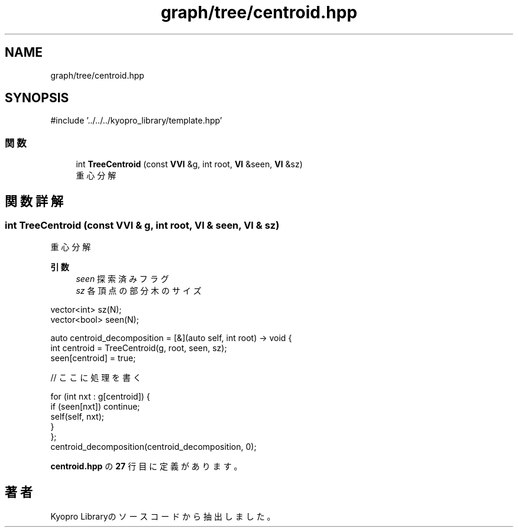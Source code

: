 .TH "graph/tree/centroid.hpp" 3 "Kyopro Library" \" -*- nroff -*-
.ad l
.nh
.SH NAME
graph/tree/centroid.hpp
.SH SYNOPSIS
.br
.PP
\fR#include '\&.\&./\&.\&./\&.\&./kyopro_library/template\&.hpp'\fP
.br

.SS "関数"

.in +1c
.ti -1c
.RI "int \fBTreeCentroid\fP (const \fBVVI\fP &g, int root, \fBVI\fP &seen, \fBVI\fP &sz)"
.br
.RI "重心分解 "
.in -1c
.SH "関数詳解"
.PP 
.SS "int TreeCentroid (const \fBVVI\fP & g, int root, \fBVI\fP & seen, \fBVI\fP & sz)"

.PP
重心分解 
.PP
\fB引数\fP
.RS 4
\fIseen\fP 探索済みフラグ 
.br
\fIsz\fP 各頂点の部分木のサイズ
.RE
.PP
.PP
.nf
vector<int> sz(N);
vector<bool> seen(N);

auto centroid_decomposition = [&](auto self, int root) \-> void {
    int centroid = TreeCentroid(g, root, seen, sz);
    seen[centroid] = true;

    // ここに処理を書く

    for (int nxt : g[centroid]) {
        if (seen[nxt]) continue;
        self(self, nxt);
    }
};
centroid_decomposition(centroid_decomposition, 0);
.fi
.PP
 
.PP
 \fBcentroid\&.hpp\fP の \fB27\fP 行目に定義があります。
.SH "著者"
.PP 
 Kyopro Libraryのソースコードから抽出しました。

